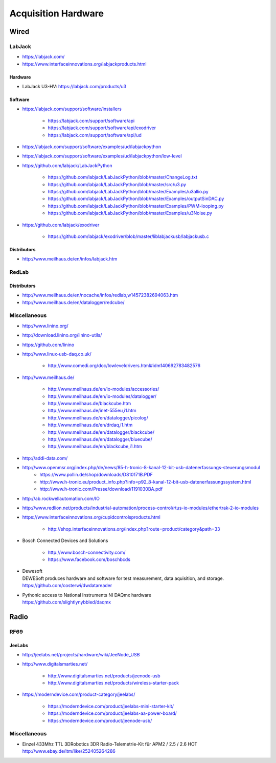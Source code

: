 ####################
Acquisition Hardware
####################


*****
Wired
*****

LabJack
=======
- https://labjack.com/
- https://www.interfaceinnovations.org/labjackproducts.html

Hardware
--------
- LabJack U3-HV: https://labjack.com/products/u3

Software
--------
- https://labjack.com/support/software/installers

    - https://labjack.com/support/software/api
    - https://labjack.com/support/software/api/exodriver
    - https://labjack.com/support/software/api/ud

- https://labjack.com/support/software/examples/ud/labjackpython
- https://labjack.com/support/software/examples/ud/labjackpython/low-level
- https://github.com/labjack/LabJackPython

    - https://github.com/labjack/LabJackPython/blob/master/ChangeLog.txt
    - https://github.com/labjack/LabJackPython/blob/master/src/u3.py
    - https://github.com/labjack/LabJackPython/blob/master/Examples/u3allio.py
    - https://github.com/labjack/LabJackPython/blob/master/Examples/outputSinDAC.py
    - https://github.com/labjack/LabJackPython/blob/master/Examples/PWM-looping.py
    - https://github.com/labjack/LabJackPython/blob/master/Examples/u3Noise.py

- https://github.com/labjack/exodriver

    - https://github.com/labjack/exodriver/blob/master/liblabjackusb/labjackusb.c

Distributors
------------
- http://www.meilhaus.de/en/infos/labjack.htm


RedLab
======

Distributors
------------
- http://www.meilhaus.de/en/nocache/infos/redlab,w14572382694063.htm
- http://www.meilhaus.de/en/datalogger/redcube/


Miscellaneous
=============
- http://www.linino.org/
- http://download.linino.org/linino-utils/
- https://github.com/linino

- http://www.linux-usb-daq.co.uk/

    - http://www.comedi.org/doc/lowleveldrivers.html#idm140692783482576

- http://www.meilhaus.de/

    - http://www.meilhaus.de/en/io-modules/accessories/
    - http://www.meilhaus.de/en/io-modules/datalogger/
    - http://www.meilhaus.de/blackcube.htm
    - http://www.meilhaus.de/inet-555eu,i1.htm
    - http://www.meilhaus.de/en/datalogger/picolog/
    - http://www.meilhaus.de/en/drdaq,i1.htm
    - http://www.meilhaus.de/en/datalogger/blackcube/
    - http://www.meilhaus.de/en/datalogger/bluecube/
    - http://www.meilhaus.de/en/blackcube,i1.htm

- http://addi-data.com/

- http://www.openmsr.org/index.php/de/news/85-h-tronic-8-kanal-12-bit-usb-datenerfassungs-steuerungsmodul
    - https://www.pollin.de/shop/downloads/D810171B.PDF
    - http://www.h-tronic.eu/product_info.php?info=p92_8-kanal-12-bit-usb-datenerfassungssystem.html
    - http://www.h-tronic.com/Presse/download/1191030BA.pdf

- http://ab.rockwellautomation.com/IO
- http://www.redlion.net/products/industrial-automation/process-control/rtus-io-modules/ethertrak-2-io-modules

- https://www.interfaceinnovations.org/cupidcontrolsproducts.html

    - http://shop.interfaceinnovations.org/index.php?route=product/category&path=33

- Bosch Connected Devices and Solutions

    - http://www.bosch-connectivity.com/
    - https://www.facebook.com/boschbcds

- | Dewesoft
  | DEWESoft produces hardware and software for test measurement, data aquisition, and storage.
  | https://github.com/costerwi/dwdatareader

- | Pythonic access to National Instruments NI DAQmx hardware
  | https://github.com/slightlynybbled/daqmx



*****
Radio
*****

RF69
====

JeeLabs
-------
- http://jeelabs.net/projects/hardware/wiki/JeeNode_USB
- http://www.digitalsmarties.net/

    - http://www.digitalsmarties.net/products/jeenode-usb
    - http://www.digitalsmarties.net/products/wireless-starter-pack

- https://moderndevice.com/product-category/jeelabs/

    - https://moderndevice.com/product/jeelabs-mini-starter-kit/
    - https://moderndevice.com/product/jeelabs-aa-power-board/
    - https://moderndevice.com/product/jeenode-usb/


Miscellaneous
=============
- | Einzel 433Mhz TTL 3DRobotics 3DR Radio-Telemetrie-Kit für APM2 / 2.5 / 2.6 HOT
  | http://www.ebay.de/itm/like/252405264286


